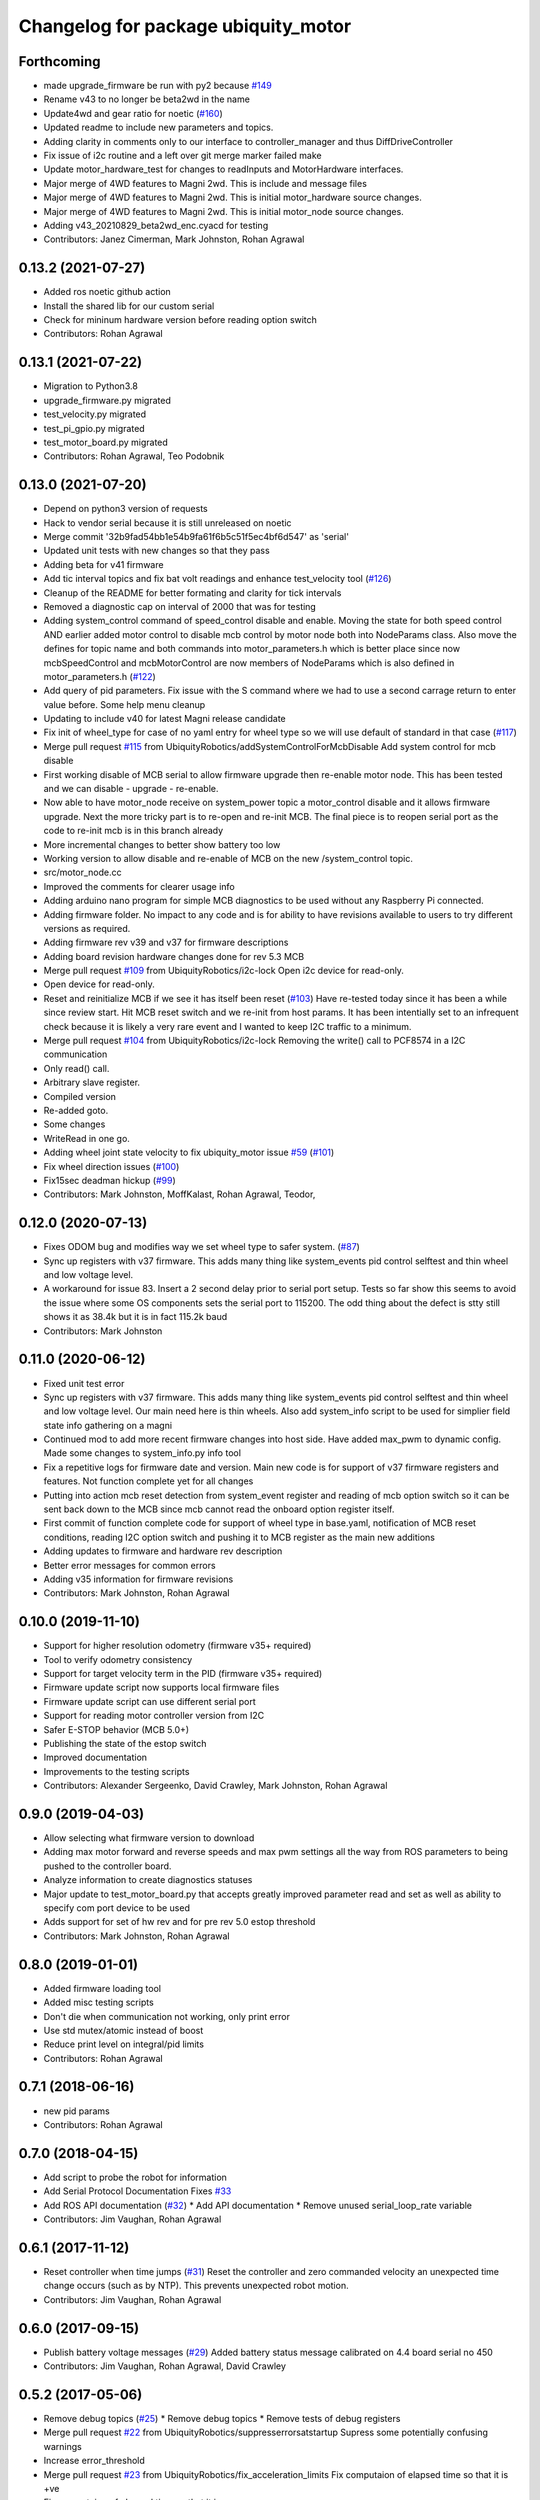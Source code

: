 ^^^^^^^^^^^^^^^^^^^^^^^^^^^^^^^^^^^^
Changelog for package ubiquity_motor
^^^^^^^^^^^^^^^^^^^^^^^^^^^^^^^^^^^^

Forthcoming
-----------
* made upgrade_firmware be run with py2 because `#149 <https://github.com/UbiquityRobotics/ubiquity_motor/issues/149>`_
* Rename v43 to no longer be beta2wd in the name
* Update4wd and gear ratio for noetic (`#160 <https://github.com/UbiquityRobotics/ubiquity_motor/issues/160>`_)
* Updated readme to include new parameters and topics.
* Adding clarity in comments only to our interface to controller_manager and thus DiffDriveController
* Fix issue of i2c routine and a left over git merge marker failed make
* Update motor_hardware_test for changes to readInputs and MotorHardware interfaces.
* Major merge of 4WD features to Magni 2wd. This is include and message files
* Major merge of 4WD features to Magni 2wd. This is initial motor_hardware source changes.
* Major merge of 4WD features to Magni 2wd. This is initial motor_node source changes.
* Adding v43_20210829_beta2wd_enc.cyacd for testing
* Contributors: Janez Cimerman, Mark Johnston, Rohan Agrawal

0.13.2 (2021-07-27)
-------------------
* Added ros noetic github action
* Install the shared lib for our custom serial
* Check for mininum hardware version before reading option switch
* Contributors: Rohan Agrawal

0.13.1 (2021-07-22)
-------------------
* Migration to Python3.8
* upgrade_firmware.py migrated
* test_velocity.py migrated
* test_pi_gpio.py migrated
* test_motor_board.py migrated
* Contributors: Rohan Agrawal, Teo Podobnik

0.13.0 (2021-07-20)
-------------------
* Depend on python3 version of requests
* Hack to vendor serial because it is still unreleased on noetic
* Merge commit '32b9fad54bb1e54b9fa61f6b5c51f5ec4bf6d547' as 'serial'
* Updated unit tests with new changes so that they pass
* Adding beta for v41 firmware
* Add tic interval topics and fix bat volt readings and enhance test_velocity tool (`#126 <https://github.com/UbiquityRobotics/ubiquity_motor/issues/126>`_)
* Cleanup of the README for better formating and clarity for tick intervals
* Removed a diagnostic cap on interval of 2000 that was for testing
* Adding system_control command of speed_control  disable and enable.  Moving the state for both speed control AND earlier added motor control to disable mcb control by motor node both into NodeParams class.    Also move the defines for topic name and both commands into motor_parameters.h which is better place since now mcbSpeedControl and mcbMotorControl are now members of NodeParams which is also defined in motor_parameters.h (`#122 <https://github.com/UbiquityRobotics/ubiquity_motor/issues/122>`_)
* Add query of pid parameters. Fix issue with the S command where we had to use a second carrage return to enter value before.   Some help menu cleanup
* Updating to include v40 for latest Magni release candidate
* Fix init of wheel_type for case of no yaml entry for wheel type so we will use default of standard in that case (`#117 <https://github.com/UbiquityRobotics/ubiquity_motor/issues/117>`_)
* Merge pull request `#115 <https://github.com/UbiquityRobotics/ubiquity_motor/issues/115>`_ from UbiquityRobotics/addSystemControlForMcbDisable
  Add system control for mcb disable
* First working disable of MCB serial to allow firmware upgrade then re-enable motor node.  This has been tested and we can disable - upgrade - re-enable.
* Now able to have motor_node receive on system_power topic a   motor_control disable and it allows firmware upgrade.  Next the more tricky part is to re-open and re-init MCB.  The final piece is to reopen serial port as the code to re-init mcb is in this branch already
* More incremental changes to better show battery too low
* Working version to allow disable and re-enable of MCB on the new /system_control topic.
* src/motor_node.cc
* Improved the comments for clearer usage info
* Adding arduino nano program for simple MCB diagnostics to be used without any Raspberry Pi connected.
* Adding firmware folder. No impact to any code and is for ability to have revisions available to users to try different versions as required.
* Adding firmware rev v39 and v37 for firmware descriptions
* Adding board revision hardware changes done for rev 5.3 MCB
* Merge pull request `#109 <https://github.com/UbiquityRobotics/ubiquity_motor/issues/109>`_ from UbiquityRobotics/i2c-lock
  Open i2c device for read-only.
* Open device for read-only.
* Reset and reinitialize MCB if we see it has itself been reset (`#103 <https://github.com/UbiquityRobotics/ubiquity_motor/issues/103>`_)
  Have re-tested today since it has been a while since review start.   Hit MCB reset switch and we re-init from host params.
  It has been intentially set to an infrequent check because it is likely a very rare event and I wanted to keep I2C traffic to a minimum.
* Merge pull request `#104 <https://github.com/UbiquityRobotics/ubiquity_motor/issues/104>`_ from UbiquityRobotics/i2c-lock
  Removing the write() call to PCF8574 in a I2C communication
* Only read() call.
* Arbitrary slave register.
* Compiled version
* Re-added goto.
* Some changes
* WriteRead in one go.
* Adding wheel joint state velocity to fix ubiquity_motor issue `#59 <https://github.com/UbiquityRobotics/ubiquity_motor/issues/59>`_ (`#101 <https://github.com/UbiquityRobotics/ubiquity_motor/issues/101>`_)
* Fix wheel direction issues (`#100 <https://github.com/UbiquityRobotics/ubiquity_motor/issues/100>`_)
* Fix15sec deadman hickup (`#99 <https://github.com/UbiquityRobotics/ubiquity_motor/issues/99>`_)
* Contributors: Mark Johnston, MoffKalast, Rohan Agrawal, Teodor, 

0.12.0 (2020-07-13)
-------------------
* Fixes ODOM bug and modifies way we set wheel type to safer system. (`#87 <https://github.com/UbiquityRobotics/ubiquity_motor/issues/87>`_)
* Sync up registers with v37 firmware. This adds many thing like system_events pid control selftest and thin wheel and low voltage level.
* A workaround for issue 83.  Insert a 2 second delay prior to serial port setup.  Tests so far show this seems to avoid the issue where some OS components sets the serial port to 115200. The odd thing about the defect is stty still shows it as 38.4k but it is in fact 115.2k baud
* Contributors: Mark Johnston

0.11.0 (2020-06-12)
-------------------
* Fixed unit test error
* Sync up registers with v37 firmware. This adds many thing like system_events pid control selftest and thin wheel and low voltage level. Our main need here is thin wheels. Also add system_info script to be used for simplier field state info gathering on a magni
* Continued mod to add more recent firmware changes into host side.  Have added max_pwm to dynamic config.   Made some changes to system_info.py info tool
* Fix a repetitive logs for firmware date and version. Main new code is for support of v37 firmware registers and features.  Not function complete yet for all changes
* Putting into action mcb reset detection from system_event register and reading of mcb option switch so it can be sent back down to the MCB since mcb cannot read the onboard option register itself.
* First commit of function complete code for support of wheel type in base.yaml, notification of MCB reset conditions, reading I2C option switch and pushing it to MCB register as the main new additions
* Adding updates to firmware and hardware rev description
* Better error messages for common errors
* Adding v35 information for firmware revisions
* Contributors: Mark Johnston, Rohan Agrawal

0.10.0 (2019-11-10)
-------------------
* Support for higher resolution odometry (firmware v35+ required)
* Tool to verify odometry consistency
* Support for target velocity term in the PID (firmware v35+ required)
* Firmware update script now supports local firmware files
* Firmware update script can use different serial port
* Support for reading motor controller version from I2C
* Safer E-STOP behavior (MCB 5.0+)
* Publishing the state of the estop switch
* Improved documentation 
* Improvements to the testing scripts

* Contributors: Alexander Sergeenko, David Crawley, Mark Johnston, Rohan Agrawal

0.9.0 (2019-04-03)
------------------
* Allow selecting what firmware version to download
* Adding max motor forward and reverse speeds and max pwm settings all the way from ROS parameters to being pushed to the controller board.
* Analyze information to create diagnostics statuses
* Major update to test_motor_board.py that accepts greatly improved parameter read and set as well as ability to specify com port device to be used
* Adds support for set of hw rev and for pre rev 5.0 estop threshold
* Contributors: Mark Johnston, Rohan Agrawal

0.8.0 (2019-01-01)
------------------
* Added firmware loading tool
* Added misc testing scripts
* Don't die when communication not working, only print error
* Use std mutex/atomic instead of boost
* Reduce print level on integral/pid limits
* Contributors: Rohan Agrawal

0.7.1 (2018-06-16)
------------------
* new pid params
* Contributors: Rohan Agrawal

0.7.0 (2018-04-15)
------------------
* Add script to probe the robot for information
* Add Serial Protocol Documentation
  Fixes `#33 <https://github.com/UbiquityRobotics/ubiquity_motor/issues/33>`_
* Add ROS API documentation (`#32 <https://github.com/UbiquityRobotics/ubiquity_motor/issues/32>`_)
  * Add API documentation
  * Remove unused serial_loop_rate variable
* Contributors: Jim Vaughan, Rohan Agrawal

0.6.1 (2017-11-12)
------------------
* Reset controller when time jumps (`#31 <https://github.com/UbiquityRobotics/ubiquity_motor/issues/31>`_)
  Reset the controller and zero commanded velocity an unexpected time change occurs (such as by NTP).  This prevents unexpected robot motion.
* Contributors: Jim Vaughan, Rohan Agrawal

0.6.0 (2017-09-15)
------------------
* Publish battery voltage messages (`#29 <https://github.com/UbiquityRobotics/ubiquity_motor/issues/29>`_)
  Added battery status message calibrated on 4.4 board serial no 450
* Contributors: Jim Vaughan, Rohan Agrawal, David Crawley

0.5.2 (2017-05-06)
------------------
* Remove debug topics (`#25 <https://github.com/UbiquityRobotics/ubiquity_motor/issues/25>`_)
  * Remove debug topics
  * Remove tests of debug registers
* Merge pull request `#22 <https://github.com/UbiquityRobotics/ubiquity_motor/issues/22>`_ from UbiquityRobotics/suppresserrorsatstartup
  Supress some potentially confusing warnings
* Increase error_threshold
* Merge pull request `#23 <https://github.com/UbiquityRobotics/ubiquity_motor/issues/23>`_ from UbiquityRobotics/fix_acceleration_limits
  Fix computaion of elapsed time so that it is +ve
* Fix computaion of elapsed time so that it is +ve
* Supress some potentially confusing warnings
* Clean out serial loop (`#20 <https://github.com/UbiquityRobotics/ubiquity_motor/issues/20>`_)
  * Transmit the the same thread caller, not in serial thread
  * go back to debug on tranmissions
  * Use smarter waits and reads in reading thread
  * Get rid of serial loop rate
  * Reformat
* Contributors: Jim Vaughan, Rohan Agrawal

0.5.1 (2017-03-04)
------------------
* Reduce flakey-ness of the tests
* Try to get firmware version, throw after 10 tries
* Code cleanup
* Use fixed sized arrays (not vectors) where they make sense
* Use a seperate shared_queue class
* Performance improvements
* Contributors: Rohan Agrawal

0.5.0 (2016-09-04)
------------------
* **NOTE:** This version drops support for firmware versions before 24
* Use new 8-byte serial protocol
* Add support for using dynamic_reconfigure to change PID parameters
* Add support for setting the deadman timer via a parameter
* Add support for debug registers, do enable better firmware diagnostics
* Add support for limit reached warnings from firmware
* Improved testing, more coverage and cleaner tests
* Have motor_node explicitly return an exit code
* Reduce memory allocations caused by resizing vectors
* Use size_t instead of int for iterating
* Contributors: Rohan Agrawal, Jim Vaughan

0.4.1 (2016-04-09)
------------------
* add support for firmware version 19
* add support for 0xDD (checksum) error response
* Make variable name for rejected bytes 'rejected'
* Reduce memcopy-ing
* Contributors: Rohan Agrawal

0.4.0 (2016-03-08)
------------------
* Cleanup deps, have motor_node be linked to shared lib
* Update Copyright Dates
* Removed old motor_unit_test
* Moved motor_message_test
* Make the serial thread loop at the passed in value instead of always 1000
* Add interruption point to Serial Thread
* Comment out serial tests
* Added motor_serial_tests
* Always print firmware version
* fix up code that checks a firmware version response
* Using Async Spinner instead of roscontrol thread
* more command grouping
* reduced unnecessary output locking
  using bool method like tony did with input
* reduce locking by grouping commands to send together
* Contributors: Rohan Agrawal

0.3.2 (2015-11-28)
------------------
* Many fixes for bad odometery, more robust serial protocol
* Add code to speed up serial. Major improvements in latency to the motor board
* Contributors: atp42

0.3.1 (2015-10-12)
------------------
* fixed install rules for Cmake
* added license to test code
* Contributors: Rohan Agrawal

0.3.0 (2015-09-20)
------------------
* Remove annoying debug print
* Fix numerous PID issues. First, add velocity reporting. Second, fix 10x unit error between specified velocity and actual. Third, make PID parameter changes actually world.
* actually calling the function now
* added pid params (hopefully)
* added more unit tests
* added some more unit test coverage, b/c I spent half an hour on an avoidable wild goose chase
* updated unit tests
* renamed motor command to motor message
* Contributors: Jim Vaughan, Rohan Agrawal

* Updated package.xml with new dependencies, bumped version number
* updated travis button
* Merge refactoring branch into indigo-devel
* cleaned up some stuff, and got odometery running
* added odom, and changed loop rates
* using the correct tics to radians, and now at 20hz
* cleaned up travis file
* forgot to remove bad include
* moved control loop to seperate thread to make it work
* converted branch to the indigo-devel code
* added missing ubiquity_motor.cpp
* changed logging from the output speeds to the input speeds
* whoops, fotgot to remove typedef for chrono
* removed boost_chrono dependency, less dependencies is better right
* explictly apt-get boost-chrono
* manually installing boost in travis
* changed travis notfications for slack
* Fix issue where serial data wouldn't print
  Using a pointer for the motors object in the Motor Serial class, this allows for the initalization to be in the constructer.
* added slack integration to travis
* add slack intergration to travis
* working on making diff_drive_controller work
* fixed boost expection error
* Print ros_error on catch for better debugging
* worked on serial thread loop
* fix test
* more exception handling in thread
* added baud rate switch/case to prevent invalid bauds
* basic serial thread working
* change testsuite naming to ubiquity_motor_CLASS
* added catkin_make to travis because build errors fixed
* added mutexed add and get command functions
* added test cases for invalid type/register
* put header ifndef in motor_serial header
* redid motor_serial header with boost threads and std::queues
* added enum checking to getters and setters
* added deserialize verification
* started added comments to the code
* removed unnessary imports
* added incorrect checksum test case
* added deserialize funtionality and test
* added serialize and checksum functions
* fix typo in travis file
* changed travis config to run the tests
* added tests for motor command class
* Started adding unit tests
* fixed enum scoping errors
* fix wierd git problem
* renamed source files to follow ROS standard practices
* removed old files that we are not going to use
* changed motor command class to use new serial protocol spec
* testing build
* Merge pull request `#2 <https://github.com/UbiquityRobotics/ubiquity_motor/issues/2>`_ from jim-v/hydro
  Added child_frame_id to odom messages.
* Added child_frame_id to odom messages.
* Changed MotorDriver to MotorHardware
* added missing dependencies to package.xml to fix build errors
* Update README.md
* added header for motor driver class
* Merge pull request `#1 <https://github.com/UbiquityRobotics/ubiquity_motor/issues/1>`_ from jim-v/hydro
  Added covariance to the outgoing odom messages.
* Added covariance to the outgoing odom messages.
* removed old node files
* added serial dependency to package.xml
* Fixed build errors and removed Ubiquity prefix from classes
* changed travis branch to refactoring
* added serial reader thread and callback
* added BSD license to crc8 files
* added UbiquityMotorSerial class
* created UbiquityMotorCommand class
* add build status to README
* changed node graph name
* added travis configureation file
* Contributors: Jim Vaughan, Kurt Christofferson, Rohan Agrawal

0.1.0 (2015-02-14)
------------------
* updated verstion number
* Added install rule
* Initial Commit
* Contributors: Rohan Agrawal
